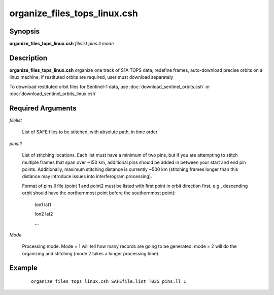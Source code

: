 .. index:: ! organize_files_tops_linux.csh

*****************************
organize_files_tops_linux.csh
*****************************

Synopsis
--------
**organize_files_tops_linux.csh** *filelist pins.ll mode*

Description
-----------
**organize_files_tops_linux.csh** organize one track of S1A TOPS data, redefine frames, auto-download precise orbits on a linux machine; if restituted orbits are required, user must download separately 

To download restituted orbit files for Sentinel-1 data, use :doc:`download_sentinel_orbits.csh` or :doc:`download_sentinel_orbits_linux.csh` 

Required Arguments
------------------

*filelist*

	List of SAFE files to be stitched, with absolute path, in time order

*pins.ll*

	List of stitching locations. Each list must have a minimum of two pins, but if you are attempting to stitch multiple frames that span over ~150 km, additional pins should be added in between your start and end pin points. Additionally, maximum stitching distance is currently ~500 km (stitching frames longer than this distance may introduce issues into interferogram processing).

	Format of pins.ll file (point 1 and point2 must be listed with first point in orbit direction first, e.g., descending orbit should have the northernmost point before the southernmost point):

		lon1 lat1

		lon2 lat2

		...

*Mode*

	Processing mode. Mode = 1 will tell how many records are going to be generated. mode = 2 will do the organizing and stitching (mode 2 takes a longer processing time).


Example
-------
 ::

    organize_files_tops_linux.csh SAFEfile.list T035_pins.ll 1 
